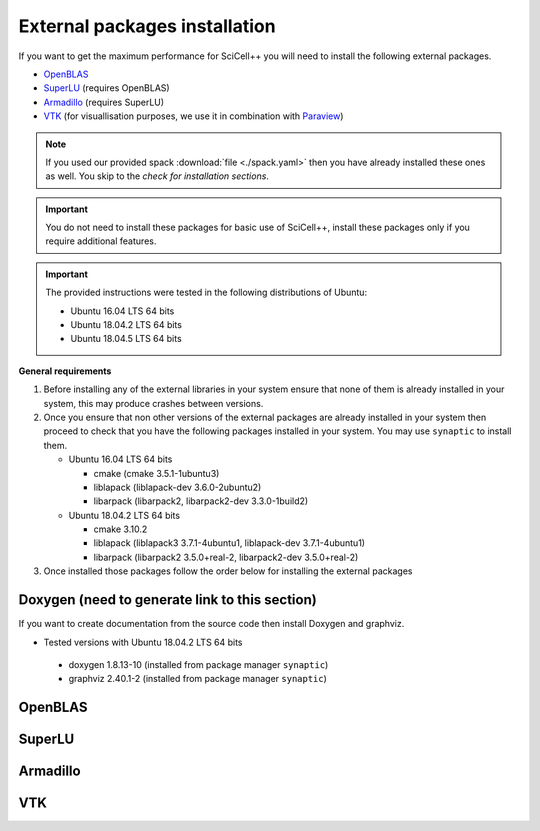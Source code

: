 External packages installation
==============================

If you want to get the maximum performance for SciCell++ you will need
to install the following external packages.

* `OpenBLAS <https://www.openblas.net/>`_
* `SuperLU <https://portal.nersc.gov/project/sparse/superlu/>`_ (requires OpenBLAS)
* `Armadillo <http://arma.sourceforge.net/>`_ (requires SuperLU)
* `VTK <https://vtk.org/>`_ (for visuallisation purposes, we use it in
  combination with `Paraview <https://www.paraview.org/>`_)

.. note::
   
   If you used our provided spack :download:`file <./spack.yaml>` then
   you have already installed these ones as well. You skip to the
   *check for installation sections*.
   
.. important::

   You do not need to install these packages for basic use of
   SciCell++, install these packages only if you require additional
   features.
   
.. important::

   The provided instructions were tested in the following
   distributions of Ubuntu:

   * Ubuntu 16.04 LTS 64 bits
     
   * Ubuntu 18.04.2 LTS 64 bits
     
   * Ubuntu 18.04.5 LTS 64 bits

**General requirements**

1. Before installing any of the external libraries in your system
   ensure that none of them is already installed in your system, this
   may produce crashes between versions.

2. Once you ensure that non other versions of the external packages
   are already installed in your system then proceed to check that you
   have the following packages installed in your system. You may use
   ``synaptic`` to install them.
   
   * Ubuntu 16.04 LTS 64 bits
     
     + cmake (cmake 3.5.1-1ubuntu3)
       
     + liblapack (liblapack-dev 3.6.0-2ubuntu2)
       
     + libarpack (libarpack2, libarpack2-dev 3.3.0-1build2)

   * Ubuntu 18.04.2 LTS 64 bits
     
     + cmake 3.10.2
       
     + liblapack (liblapack3 3.7.1-4ubuntu1, liblapack-dev
       3.7.1-4ubuntu1)
       
     + libarpack (libarpack2 3.5.0+real-2, libarpack2-dev
       3.5.0+real-2)

3. Once installed those packages follow the order below for installing
   the external packages

Doxygen (need to generate link to this section)
------------------

If you want to create documentation from the source code then install
Doxygen and graphviz.

* Tested versions with Ubuntu 18.04.2 LTS 64 bits
 * doxygen 1.8.13-10 (installed from package manager ``synaptic``)
 * graphviz 2.40.1-2 (installed from package manager ``synaptic``)
   
OpenBLAS
--------

SuperLU
-------

Armadillo
---------

VTK
---





